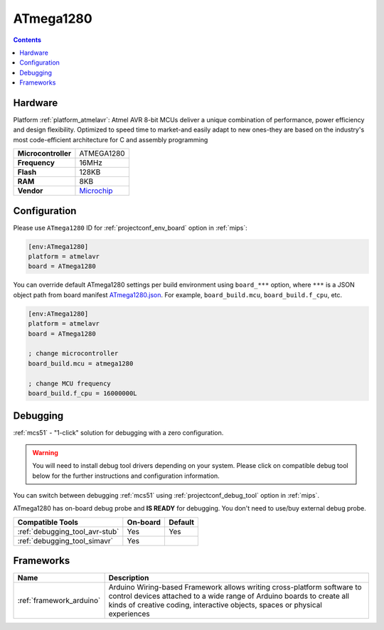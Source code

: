 
.. _board_atmelavr_ATmega1280:

ATmega1280
==========

.. contents::

Hardware
--------

Platform :ref:`platform_atmelavr`: Atmel AVR 8-bit MCUs deliver a unique combination of performance, power efficiency and design flexibility. Optimized to speed time to market-and easily adapt to new ones-they are based on the industry's most code-efficient architecture for C and assembly programming

.. list-table::

  * - **Microcontroller**
    - ATMEGA1280
  * - **Frequency**
    - 16MHz
  * - **Flash**
    - 128KB
  * - **RAM**
    - 8KB
  * - **Vendor**
    - `Microchip <https://www.microchip.com/wwwproducts/ATmega1280?utm_source=platformio.org&utm_medium=docs>`__


Configuration
-------------

Please use ``ATmega1280`` ID for :ref:`projectconf_env_board` option in :ref:`mips`:

.. code-block:: ini

  [env:ATmega1280]
  platform = atmelavr
  board = ATmega1280

You can override default ATmega1280 settings per build environment using
``board_***`` option, where ``***`` is a JSON object path from
board manifest `ATmega1280.json <https://github.com/platformio/platform-atmelavr/blob/master/boards/ATmega1280.json>`_. For example,
``board_build.mcu``, ``board_build.f_cpu``, etc.

.. code-block:: ini

  [env:ATmega1280]
  platform = atmelavr
  board = ATmega1280

  ; change microcontroller
  board_build.mcu = atmega1280

  ; change MCU frequency
  board_build.f_cpu = 16000000L

Debugging
---------

:ref:`mcs51` - "1-click" solution for debugging with a zero configuration.

.. warning::
    You will need to install debug tool drivers depending on your system.
    Please click on compatible debug tool below for the further
    instructions and configuration information.

You can switch between debugging :ref:`mcs51` using
:ref:`projectconf_debug_tool` option in :ref:`mips`.

ATmega1280 has on-board debug probe and **IS READY** for debugging. You don't need to use/buy external debug probe.

.. list-table::
  :header-rows:  1

  * - Compatible Tools
    - On-board
    - Default
  * - :ref:`debugging_tool_avr-stub`
    - Yes
    - Yes
  * - :ref:`debugging_tool_simavr`
    - Yes
    -

Frameworks
----------
.. list-table::
    :header-rows:  1

    * - Name
      - Description

    * - :ref:`framework_arduino`
      - Arduino Wiring-based Framework allows writing cross-platform software to control devices attached to a wide range of Arduino boards to create all kinds of creative coding, interactive objects, spaces or physical experiences
